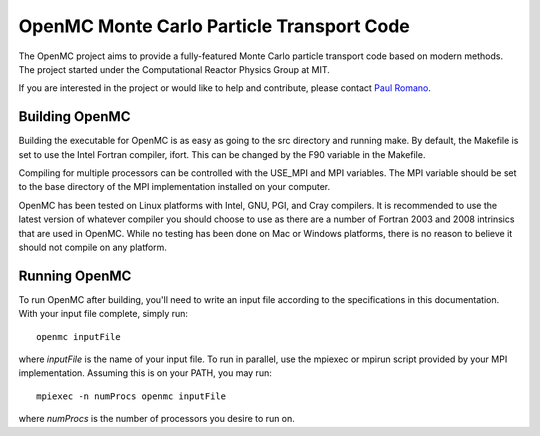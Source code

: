 ==========================================
OpenMC Monte Carlo Particle Transport Code
==========================================

The OpenMC project aims to provide a fully-featured Monte Carlo particle
transport code based on modern methods. The project started under the
Computational Reactor Physics Group at MIT.

If you are interested in the project or would like to help and contribute,
please contact `Paul Romano`_.

---------------
Building OpenMC
---------------

Building the executable for OpenMC is as easy as going to the src directory and
running make. By default, the Makefile is set to use the Intel Fortran compiler,
ifort. This can be changed by the F90 variable in the Makefile.

Compiling for multiple processors can be controlled with the USE_MPI and MPI
variables. The MPI variable should be set to the base directory of the MPI
implementation installed on your computer.

OpenMC has been tested on Linux platforms with Intel, GNU, PGI, and Cray
compilers. It is recommended to use the latest version of whatever compiler you
should choose to use as there are a number of Fortran 2003 and 2008 intrinsics
that are used in OpenMC. While no testing has been done on Mac or Windows
platforms, there is no reason to believe it should not compile on any platform.

--------------
Running OpenMC
--------------

To run OpenMC after building, you'll need to write an input file according to
the specifications in this documentation. With your input file complete, simply
run::

	openmc inputFile

where *inputFile* is the name of your input file. To run in parallel, use the
mpiexec or mpirun script provided by your MPI implementation. Assuming this is
on your PATH, you may run::

   mpiexec -n numProcs openmc inputFile

where *numProcs* is the number of processors you desire to run on.

.. _Paul Romano: mailto:romano7@gmail.com
